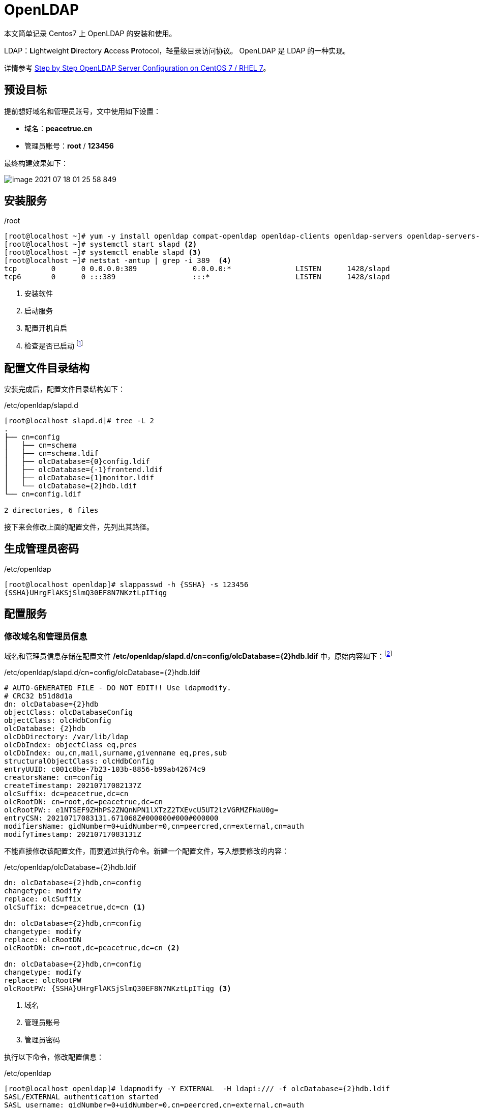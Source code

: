 = OpenLDAP
:dc1: cn
:dc2: peacetrue
:admin-name: root
:admin-password: 123456
:password: \{SSHA}UHrgFlAKSjSlmQ30EF8N7NKztLpITiqg

本文简单记录 Centos7 上 OpenLDAP 的安装和使用。

LDAP：**L**ightweight **D**irectory **A**ccess **P**rotocol，轻量级目录访问协议。 OpenLDAP 是 LDAP 的一种实现。

详情参考 https://www.itzgeek.com/how-tos/linux/centos-how-tos/step-step-openldap-server-configuration-centos-7-rhel-7.html[Step by Step OpenLDAP Server Configuration on CentOS 7 / RHEL 7^]。

== 预设目标

提前想好域名和管理员账号，文中使用如下设置：

* 域名：*{dc2}.{dc1}*
* 管理员账号：*{admin-name}* / *{admin-password}*

最终构建效果如下：

image::组件/OpenLDAP/image-2021-07-18-01-25-58-849.png[]

== 安装服务

./root
[source,bash]
----
[root@localhost ~]# yum -y install openldap compat-openldap openldap-clients openldap-servers openldap-servers-sql openldap-devel <.>
[root@localhost ~]# systemctl start slapd <.>
[root@localhost ~]# systemctl enable slapd <.>
[root@localhost ~]# netstat -antup | grep -i 389  <.>
tcp        0      0 0.0.0.0:389             0.0.0.0:*               LISTEN      1428/slapd
tcp6       0      0 :::389                  :::*                    LISTEN      1428/slapd
----
<.> 安装软件
<.> 启动服务
<.> 配置开机自启
<.> 检查是否已启动 footnote:[如果 netstat 不存在，使用 `yum install net-tools` 安装]

== 配置文件目录结构

安装完成后，配置文件目录结构如下：

./etc/openldap/slapd.d
[source,bash]
----
[root@localhost slapd.d]# tree -L 2
.
├── cn=config
│   ├── cn=schema
│   ├── cn=schema.ldif
│   ├── olcDatabase={0}config.ldif
│   ├── olcDatabase={-1}frontend.ldif
│   ├── olcDatabase={1}monitor.ldif
│   └── olcDatabase={2}hdb.ldif
└── cn=config.ldif

2 directories, 6 files
----

接下来会修改上面的配置文件，先列出其路径。

== 生成管理员密码

./etc/openldap
[source,bash]
----
[root@localhost openldap]# slappasswd -h {SSHA} -s 123456
{SSHA}UHrgFlAKSjSlmQ30EF8N7NKztLpITiqg
----

== 配置服务

=== 修改域名和管理员信息

域名和管理员信息存储在配置文件 */etc/openldap/slapd.d/cn=config/olcDatabase={2}hdb.ldif* 中，原始内容如下：footnote:[原始内容没保存，下面是改动过的内容]

./etc/openldap/slapd.d/cn=config/olcDatabase=\{2}hdb.ldif
[source,ldif]
----
# AUTO-GENERATED FILE - DO NOT EDIT!! Use ldapmodify.
# CRC32 b51d8d1a
dn: olcDatabase={2}hdb
objectClass: olcDatabaseConfig
objectClass: olcHdbConfig
olcDatabase: {2}hdb
olcDbDirectory: /var/lib/ldap
olcDbIndex: objectClass eq,pres
olcDbIndex: ou,cn,mail,surname,givenname eq,pres,sub
structuralObjectClass: olcHdbConfig
entryUUID: c001c8be-7b23-103b-8856-b99ab42674c9
creatorsName: cn=config
createTimestamp: 20210717082137Z
olcSuffix: dc=peacetrue,dc=cn
olcRootDN: cn=root,dc=peacetrue,dc=cn
olcRootPW:: e1NTSEF9ZHhPS2ZNQnNPN1lXTzZ2TXEvcU5UT2lzVGRMZFNaU0g=
entryCSN: 20210717083131.671068Z#000000#000#000000
modifiersName: gidNumber=0+uidNumber=0,cn=peercred,cn=external,cn=auth
modifyTimestamp: 20210717083131Z
----

不能直接修改该配置文件，而要通过执行命令。新建一个配置文件，写入想要修改的内容：

./etc/openldap/olcDatabase=\{2}hdb.ldif
[source,ldif]
----
dn: olcDatabase={2}hdb,cn=config
changetype: modify
replace: olcSuffix
olcSuffix: dc=peacetrue,dc=cn <.>

dn: olcDatabase={2}hdb,cn=config
changetype: modify
replace: olcRootDN
olcRootDN: cn=root,dc=peacetrue,dc=cn <.>

dn: olcDatabase={2}hdb,cn=config
changetype: modify
replace: olcRootPW
olcRootPW: {SSHA}UHrgFlAKSjSlmQ30EF8N7NKztLpITiqg <.>
----
<.> 域名
<.> 管理员账号
<.> 管理员密码

执行以下命令，修改配置信息：

./etc/openldap
[source,bash]
----
[root@localhost openldap]# ldapmodify -Y EXTERNAL  -H ldapi:/// -f olcDatabase={2}hdb.ldif
SASL/EXTERNAL authentication started
SASL username: gidNumber=0+uidNumber=0,cn=peercred,cn=external,cn=auth
SASL SSF: 0
modifying entry "olcDatabase={2}hdb,cn=config"
modifying entry "olcDatabase={2}hdb,cn=config"
modifying entry "olcDatabase={2}hdb,cn=config"
----

=== 修改访问权限

权限信息存储在配置文件 */etc/openldap/slapd.d/cn=config/olcDatabase={1}monitor.ldif* 中，原始内容如下：footnote:[原始内容没保存，下面是改动过的内容]

// cat '/etc/openldap/slapd.d/cn=config/olcDatabase={1}monitor.ldif'

./etc/openldap/slapd.d/cn=config/olcDatabase=\{1}monitor.ldif
[source,ldif]
----
# AUTO-GENERATED FILE - DO NOT EDIT!! Use ldapmodify.
# CRC32 b1baaa1e
dn: olcDatabase={1}monitor
objectClass: olcDatabaseConfig
olcDatabase: {1}monitor
structuralObjectClass: olcDatabaseConfig
entryUUID: c001c526-7b23-103b-8855-b99ab42674c9
creatorsName: cn=config
createTimestamp: 20210717082137Z
olcAccess: {0}to * by dn.base="gidNumber=0+uidNumber=0,cn=peercred,cn=external,cn=auth" read by dn.base="cn=ldapadm,dc=peacetrue,dc=cn" read by * none
entryCSN: 20210717083525.643695Z#000000#000#000000
modifiersName: gidNumber=0+uidNumber=0,cn=peercred,cn=external,cn=auth
modifyTimestamp: 20210717083525Z
----

不能直接修改该配置文件，而要通过执行命令。新建一个配置文件，写入想要修改的内容：

// vi '/etc/openldap/olcDatabase={1}monitor.ldif'

./etc/openldap/olcDatabase=\{1}monitor.ldif
[source,ldif]
----
dn: olcDatabase={1}monitor,cn=config
changetype: modify
replace: olcAccess
olcAccess: {0}to * by dn.base="gidNumber=0+uidNumber=0,cn=peercred,cn=external,cn=auth" read by dn.base="cn=root,dc=peacetrue,dc=cn" read by * none
----

执行以下命令，修改配置文件：

./etc/openldap
[source,bash]
----
[root@localhost openldap]# ldapmodify -Y EXTERNAL  -H ldapi:/// -f olcDatabase={1}monitor.ldif
SASL/EXTERNAL authentication started
SASL username: gidNumber=0+uidNumber=0,cn=peercred,cn=external,cn=auth
SASL SSF: 0
modifying entry "olcDatabase={1}monitor,cn=config"
----

== 设置初始数据

在 LDAP 中添加一些初始数据。

准备如下初始数据：
// vi /etc/openldap/init.ldif
./etc/openldap/init.ldif

[source,ldif]
----
dn: dc=peacetrue,dc=cn
dc: peacetrue
objectClass: top
objectClass: domain

dn: cn=root,dc=peacetrue,dc=cn
objectClass: organizationalRole
cn: root
description: LDAP Manager

dn: ou=People,dc=peacetrue,dc=cn
objectClass: organizationalUnit
ou: People

dn: ou=Group,dc=peacetrue,dc=cn
objectClass: organizationalUnit
ou: Group

dn: uid=test,ou=People,dc=peacetrue,dc=cn
objectClass: top
objectClass: account
objectClass: posixAccount
objectClass: shadowAccount
cn: test
uid: test
uidNumber: 9999
gidNumber: 100
homeDirectory: /home/test
loginShell: /bin/bash
gecos: test [Admin (at) ITzGeek]
userPassword: {crypt}x
shadowLastChange: 17058
shadowMin: 0
shadowMax: 99999
shadowWarning: 7
----

执行以下命令，添加初始数据：
// 123456
./etc/openldap

[source,bash]
----
[root@localhost openldap]# ldapadd -x -W -D "cn=root,dc=peacetrue,dc=cn" -f init.ldif
Enter LDAP Password:
adding new entry "dc=peacetrue,dc=cn"

adding new entry "cn=root,dc=peacetrue,dc=cn"

adding new entry "ou=People,dc=peacetrue,dc=cn"

adding new entry "ou=Group,dc=peacetrue,dc=cn"

adding new entry "uid=test,ou=People,dc=peacetrue,dc=cn"
----

执行以下命令，修改 *test* 账号密码：

./etc/openldap
[source,bash]
----
[root@localhost openldap]# ldappasswd -s 123456 -W -D "cn=root,dc=peacetrue,dc=cn" -x "uid=test,ou=People,dc=peacetrue,dc=cn"
Enter LDAP Password:
----

== 客户端

=== MAC

下载 http://www.ldapsoft.com/downloads610/LdapAdminTool-6.10.x-macos-Setup.dmg[LdapAdminTool-6.10.x-macos-Setup.dmg^]，安装后启动：

image::组件/OpenLDAP/image-2021-07-18-10-45-16-989.png[]

点击 *Create a new Connection*：

image::组件/OpenLDAP/image-2021-07-18-10-48-10-601.png[]

Hostname 设置为 Centos7 的 IP 地址，Base DN 不设置或者点下 Fetch Base DNs。点击 *Next*：

image::组件/OpenLDAP/image-2021-07-18-11-02-50-140.png[]

设置为管理员的账号：*cn={admin-name},dc={dc2},dc={dc1}* / *{admin-password}*，点击 *Finish* ：

image::组件/OpenLDAP/image-2021-07-18-01-25-58-849.png[]

=== Java

请查看 https://github.com/peacetrue/samples/tree/master/ldap[通过 java 访问 LDAP 的示例程序^]。
